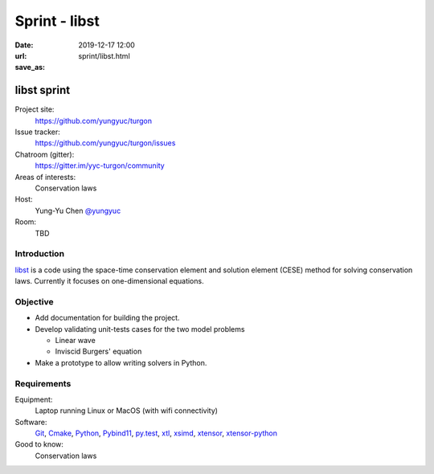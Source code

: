 ==============
Sprint - libst
==============

:date: 2019-12-17 12:00
:url:
:save_as: sprint/libst.html

.. _libst: https://github.com/yungyuc/turgon

.. _Git: https://git-scm.com

.. _Cmake: https://cmake.org

.. _Python: https://python.org

.. _Pybind11: https://pybind11.readthedocs.io/en/stable/

.. _py.test: https://docs.pytest.org/en/latest/

.. _xtl: https://github.com/xtensor-stack/xtl

.. _xsimd: https://github.com/xtensor-stack/xsimd

.. _xtensor: https://github.com/xtensor-stack/xtensor

.. _xtensor-python: https://github.com/xtensor-stack/xtensor-python

libst sprint
============

Project site:
  https://github.com/yungyuc/turgon

Issue tracker:
  https://github.com/yungyuc/turgon/issues

Chatroom (gitter):
  https://gitter.im/yyc-turgon/community

Areas of interests:
  Conservation laws

Host:
  Yung-Yu Chen `@yungyuc <https://twitter.com/yungyuc>`__

Room:
  TBD

Introduction
------------

libst_ is a code using the space-time conservation element and solution element
(CESE) method for solving conservation laws.  Currently it focuses on
one-dimensional equations.

Objective
---------

* Add documentation for building the project.
* Develop validating unit-tests cases for the two model problems

  - Linear wave
  - Inviscid Burgers' equation
* Make a prototype to allow writing solvers in Python.

Requirements
------------

Equipment:
  Laptop running Linux or MacOS (with wifi connectivity)

Software:
  Git_, Cmake_, Python_, Pybind11_, py.test_, xtl_, xsimd_, xtensor_,
  xtensor-python_

Good to know:
  Conservation laws
